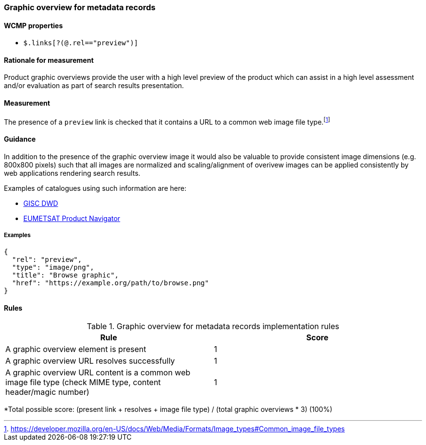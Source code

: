=== Graphic overview for metadata records

==== WCMP properties

* `$.links[?(@.rel=="preview")]`

==== Rationale for measurement

Product graphic overviews provide the user with a high level preview of the product which can assist in a high level assessment and/or evaluation as part of search results presentation.

==== Measurement

The presence of a `preview` link is checked that it contains a URL to a common web image file type.footnote:[https://developer.mozilla.org/en-US/docs/Web/Media/Formats/Image_types#Common_image_file_types]

==== Guidance

In addition to the presence of the graphic overview image it would also be valuable to provide consistent image dimensions (e.g. 800x800 pixels) such that all images are normalized and scaling/alignment of overivew images can be applied consistently by web applications rendering search results.

Examples of catalogues using such information are here:

* https://gisc.dwd.de[GISC DWD]
* https://navigator.eumetsat.int/search?query=MSG%20RGB[EUMETSAT Product Navigator]

===== Examples

```json
{
  "rel": "preview",
  "type": "image/png",
  "title": "Browse graphic",
  "href": "https://example.org/path/to/browse.png"
}
```

==== Rules

.Graphic overview for metadata records implementation rules
|===
|Rule |Score

|A graphic overview element is present
|1

|A graphic overview URL resolves successfully
|1

|A graphic overview URL content is a common web image file type (check MIME type, content header/magic number)
|1

|===

*Total possible score: (present link + resolves + image file type) / (total graphic overviews * 3) (100%)

